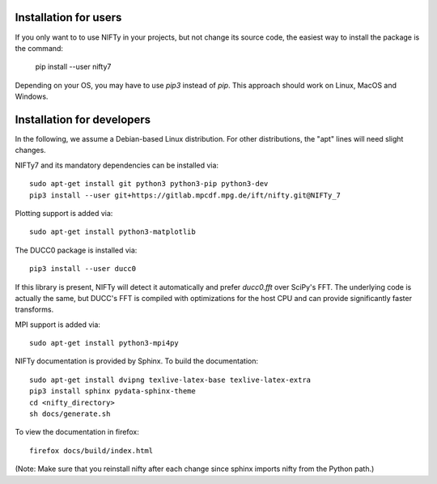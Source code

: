 Installation for users
======================


If you only want to to use NIFTy in your projects, but not change its source
code, the easiest way to install the package is the command:

    pip install --user nifty7

Depending on your OS, you may have to use `pip3` instead of `pip`.
This approach should work on Linux, MacOS and Windows.


Installation for developers
===========================


In the following, we assume a Debian-based Linux distribution. For other
distributions, the "apt" lines will need slight changes.

NIFTy7 and its mandatory dependencies can be installed via::

    sudo apt-get install git python3 python3-pip python3-dev
    pip3 install --user git+https://gitlab.mpcdf.mpg.de/ift/nifty.git@NIFTy_7

Plotting support is added via::

    sudo apt-get install python3-matplotlib

The DUCC0 package is installed via::

    pip3 install --user ducc0

If this library is present, NIFTy will detect it automatically and prefer
`ducc0.fft` over SciPy's FFT. The underlying code is actually the same, but
DUCC's FFT is compiled with optimizations for the host CPU and can provide
significantly faster transforms.

MPI support is added via::

    sudo apt-get install python3-mpi4py

NIFTy documentation is provided by Sphinx. To build the documentation::

    sudo apt-get install dvipng texlive-latex-base texlive-latex-extra
    pip3 install sphinx pydata-sphinx-theme
    cd <nifty_directory>
    sh docs/generate.sh

To view the documentation in firefox::

    firefox docs/build/index.html

(Note: Make sure that you reinstall nifty after each change since sphinx
imports nifty from the Python path.)
